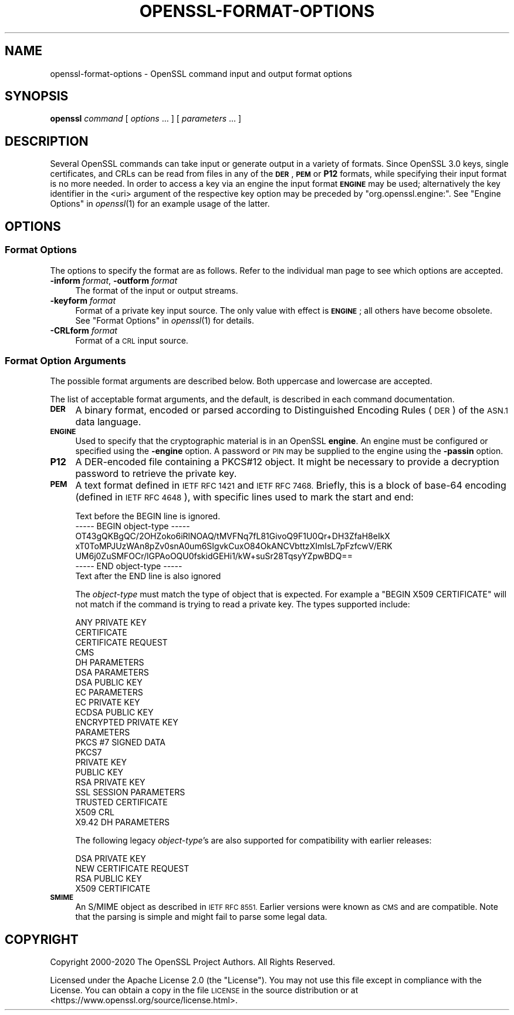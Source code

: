 .\" Automatically generated by Pod::Man 2.27 (Pod::Simple 3.28)
.\"
.\" Standard preamble:
.\" ========================================================================
.de Sp \" Vertical space (when we can't use .PP)
.if t .sp .5v
.if n .sp
..
.de Vb \" Begin verbatim text
.ft CW
.nf
.ne \\$1
..
.de Ve \" End verbatim text
.ft R
.fi
..
.\" Set up some character translations and predefined strings.  \*(-- will
.\" give an unbreakable dash, \*(PI will give pi, \*(L" will give a left
.\" double quote, and \*(R" will give a right double quote.  \*(C+ will
.\" give a nicer C++.  Capital omega is used to do unbreakable dashes and
.\" therefore won't be available.  \*(C` and \*(C' expand to `' in nroff,
.\" nothing in troff, for use with C<>.
.tr \(*W-
.ds C+ C\v'-.1v'\h'-1p'\s-2+\h'-1p'+\s0\v'.1v'\h'-1p'
.ie n \{\
.    ds -- \(*W-
.    ds PI pi
.    if (\n(.H=4u)&(1m=24u) .ds -- \(*W\h'-12u'\(*W\h'-12u'-\" diablo 10 pitch
.    if (\n(.H=4u)&(1m=20u) .ds -- \(*W\h'-12u'\(*W\h'-8u'-\"  diablo 12 pitch
.    ds L" ""
.    ds R" ""
.    ds C` ""
.    ds C' ""
'br\}
.el\{\
.    ds -- \|\(em\|
.    ds PI \(*p
.    ds L" ``
.    ds R" ''
.    ds C`
.    ds C'
'br\}
.\"
.\" Escape single quotes in literal strings from groff's Unicode transform.
.ie \n(.g .ds Aq \(aq
.el       .ds Aq '
.\"
.\" If the F register is turned on, we'll generate index entries on stderr for
.\" titles (.TH), headers (.SH), subsections (.SS), items (.Ip), and index
.\" entries marked with X<> in POD.  Of course, you'll have to process the
.\" output yourself in some meaningful fashion.
.\"
.\" Avoid warning from groff about undefined register 'F'.
.de IX
..
.nr rF 0
.if \n(.g .if rF .nr rF 1
.if (\n(rF:(\n(.g==0)) \{
.    if \nF \{
.        de IX
.        tm Index:\\$1\t\\n%\t"\\$2"
..
.        if !\nF==2 \{
.            nr % 0
.            nr F 2
.        \}
.    \}
.\}
.rr rF
.\"
.\" Accent mark definitions (@(#)ms.acc 1.5 88/02/08 SMI; from UCB 4.2).
.\" Fear.  Run.  Save yourself.  No user-serviceable parts.
.    \" fudge factors for nroff and troff
.if n \{\
.    ds #H 0
.    ds #V .8m
.    ds #F .3m
.    ds #[ \f1
.    ds #] \fP
.\}
.if t \{\
.    ds #H ((1u-(\\\\n(.fu%2u))*.13m)
.    ds #V .6m
.    ds #F 0
.    ds #[ \&
.    ds #] \&
.\}
.    \" simple accents for nroff and troff
.if n \{\
.    ds ' \&
.    ds ` \&
.    ds ^ \&
.    ds , \&
.    ds ~ ~
.    ds /
.\}
.if t \{\
.    ds ' \\k:\h'-(\\n(.wu*8/10-\*(#H)'\'\h"|\\n:u"
.    ds ` \\k:\h'-(\\n(.wu*8/10-\*(#H)'\`\h'|\\n:u'
.    ds ^ \\k:\h'-(\\n(.wu*10/11-\*(#H)'^\h'|\\n:u'
.    ds , \\k:\h'-(\\n(.wu*8/10)',\h'|\\n:u'
.    ds ~ \\k:\h'-(\\n(.wu-\*(#H-.1m)'~\h'|\\n:u'
.    ds / \\k:\h'-(\\n(.wu*8/10-\*(#H)'\z\(sl\h'|\\n:u'
.\}
.    \" troff and (daisy-wheel) nroff accents
.ds : \\k:\h'-(\\n(.wu*8/10-\*(#H+.1m+\*(#F)'\v'-\*(#V'\z.\h'.2m+\*(#F'.\h'|\\n:u'\v'\*(#V'
.ds 8 \h'\*(#H'\(*b\h'-\*(#H'
.ds o \\k:\h'-(\\n(.wu+\w'\(de'u-\*(#H)/2u'\v'-.3n'\*(#[\z\(de\v'.3n'\h'|\\n:u'\*(#]
.ds d- \h'\*(#H'\(pd\h'-\w'~'u'\v'-.25m'\f2\(hy\fP\v'.25m'\h'-\*(#H'
.ds D- D\\k:\h'-\w'D'u'\v'-.11m'\z\(hy\v'.11m'\h'|\\n:u'
.ds th \*(#[\v'.3m'\s+1I\s-1\v'-.3m'\h'-(\w'I'u*2/3)'\s-1o\s+1\*(#]
.ds Th \*(#[\s+2I\s-2\h'-\w'I'u*3/5'\v'-.3m'o\v'.3m'\*(#]
.ds ae a\h'-(\w'a'u*4/10)'e
.ds Ae A\h'-(\w'A'u*4/10)'E
.    \" corrections for vroff
.if v .ds ~ \\k:\h'-(\\n(.wu*9/10-\*(#H)'\s-2\u~\d\s+2\h'|\\n:u'
.if v .ds ^ \\k:\h'-(\\n(.wu*10/11-\*(#H)'\v'-.4m'^\v'.4m'\h'|\\n:u'
.    \" for low resolution devices (crt and lpr)
.if \n(.H>23 .if \n(.V>19 \
\{\
.    ds : e
.    ds 8 ss
.    ds o a
.    ds d- d\h'-1'\(ga
.    ds D- D\h'-1'\(hy
.    ds th \o'bp'
.    ds Th \o'LP'
.    ds ae ae
.    ds Ae AE
.\}
.rm #[ #] #H #V #F C
.\" ========================================================================
.\"
.IX Title "OPENSSL-FORMAT-OPTIONS 1"
.TH OPENSSL-FORMAT-OPTIONS 1 "2021-01-07" "3.0.0-alpha10-dev" "OpenSSL"
.\" For nroff, turn off justification.  Always turn off hyphenation; it makes
.\" way too many mistakes in technical documents.
.if n .ad l
.nh
.SH "NAME"
openssl\-format\-options \- OpenSSL command input and output format options
.SH "SYNOPSIS"
.IX Header "SYNOPSIS"
\&\fBopenssl\fR
\&\fIcommand\fR
[ \fIoptions\fR ... ]
[ \fIparameters\fR ... ]
.SH "DESCRIPTION"
.IX Header "DESCRIPTION"
Several OpenSSL commands can take input or generate output in a variety
of formats.
Since OpenSSL 3.0 keys, single certificates, and CRLs can be read from
files in any of the \fB\s-1DER\s0\fR, \fB\s-1PEM\s0\fR or \fBP12\fR formats,
while specifying their input format is no more needed.
In order to access a key via an engine the input format \fB\s-1ENGINE\s0\fR may be used;
alternatively the key identifier in the <uri> argument of the respective key
option may be preceded by \f(CW\*(C`org.openssl.engine:\*(C'\fR.
See \*(L"Engine Options\*(R" in \fIopenssl\fR\|(1) for an example usage of the latter.
.SH "OPTIONS"
.IX Header "OPTIONS"
.SS "Format Options"
.IX Subsection "Format Options"
The options to specify the format are as follows.
Refer to the individual man page to see which options are accepted.
.IP "\fB\-inform\fR \fIformat\fR, \fB\-outform\fR \fIformat\fR" 4
.IX Item "-inform format, -outform format"
The format of the input or output streams.
.IP "\fB\-keyform\fR \fIformat\fR" 4
.IX Item "-keyform format"
Format of a private key input source.
The only value with effect is \fB\s-1ENGINE\s0\fR; all others have become obsolete.
See \*(L"Format Options\*(R" in \fIopenssl\fR\|(1) for details.
.IP "\fB\-CRLform\fR \fIformat\fR" 4
.IX Item "-CRLform format"
Format of a \s-1CRL\s0 input source.
.SS "Format Option Arguments"
.IX Subsection "Format Option Arguments"
The possible format arguments are described below.
Both uppercase and lowercase are accepted.
.PP
The list of acceptable format arguments, and the default,
is described in each command documentation.
.IP "\fB\s-1DER\s0\fR" 4
.IX Item "DER"
A binary format, encoded or parsed according to Distinguished Encoding Rules
(\s-1DER\s0) of the \s-1ASN.1\s0 data language.
.IP "\fB\s-1ENGINE\s0\fR" 4
.IX Item "ENGINE"
Used to specify that the cryptographic material is in an OpenSSL \fBengine\fR.
An engine must be configured or specified using the \fB\-engine\fR option.
A password or \s-1PIN\s0 may be supplied to the engine using the \fB\-passin\fR option.
.IP "\fBP12\fR" 4
.IX Item "P12"
A DER-encoded file containing a PKCS#12 object.
It might be necessary to provide a decryption password to retrieve
the private key.
.IP "\fB\s-1PEM\s0\fR" 4
.IX Item "PEM"
A text format defined in \s-1IETF RFC 1421\s0 and \s-1IETF RFC 7468.\s0 Briefly, this is
a block of base\-64 encoding (defined in \s-1IETF RFC 4648\s0), with specific
lines used to mark the start and end:
.Sp
.Vb 7
\& Text before the BEGIN line is ignored.
\& \-\-\-\-\- BEGIN object\-type \-\-\-\-\-
\& OT43gQKBgQC/2OHZoko6iRlNOAQ/tMVFNq7fL81GivoQ9F1U0Qr+DH3ZfaH8eIkX
\& xT0ToMPJUzWAn8pZv0snA0um6SIgvkCuxO84OkANCVbttzXImIsL7pFzfcwV/ERK
\& UM6j0ZuSMFOCr/lGPAoOQU0fskidGEHi1/kW+suSr28TqsyYZpwBDQ==
\& \-\-\-\-\- END object\-type \-\-\-\-\-
\& Text after the END line is also ignored
.Ve
.Sp
The \fIobject-type\fR must match the type of object that is expected.
For example a \f(CW\*(C`BEGIN X509 CERTIFICATE\*(C'\fR will not match if the command
is trying to read a private key. The types supported include:
.Sp
.Vb 10
\& ANY PRIVATE KEY
\& CERTIFICATE
\& CERTIFICATE REQUEST
\& CMS
\& DH PARAMETERS
\& DSA PARAMETERS
\& DSA PUBLIC KEY
\& EC PARAMETERS
\& EC PRIVATE KEY
\& ECDSA PUBLIC KEY
\& ENCRYPTED PRIVATE KEY
\& PARAMETERS
\& PKCS #7 SIGNED DATA
\& PKCS7
\& PRIVATE KEY
\& PUBLIC KEY
\& RSA PRIVATE KEY
\& SSL SESSION PARAMETERS
\& TRUSTED CERTIFICATE
\& X509 CRL
\& X9.42 DH PARAMETERS
.Ve
.Sp
The following legacy \fIobject-type\fR's are also supported for compatibility
with earlier releases:
.Sp
.Vb 4
\& DSA PRIVATE KEY
\& NEW CERTIFICATE REQUEST
\& RSA PUBLIC KEY
\& X509 CERTIFICATE
.Ve
.IP "\fB\s-1SMIME\s0\fR" 4
.IX Item "SMIME"
An S/MIME object as described in \s-1IETF RFC 8551.\s0
Earlier versions were known as \s-1CMS\s0 and are compatible.
Note that the parsing is simple and might fail to parse some legal data.
.SH "COPYRIGHT"
.IX Header "COPYRIGHT"
Copyright 2000\-2020 The OpenSSL Project Authors. All Rights Reserved.
.PP
Licensed under the Apache License 2.0 (the \*(L"License\*(R").  You may not use
this file except in compliance with the License.  You can obtain a copy
in the file \s-1LICENSE\s0 in the source distribution or at
<https://www.openssl.org/source/license.html>.
